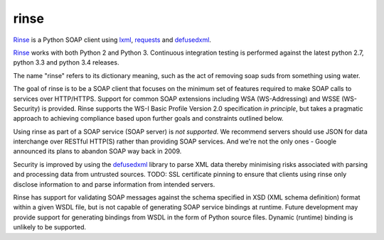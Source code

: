 rinse
=====

Rinse_ is a Python SOAP client using lxml_, requests_ and defusedxml_.

.. image:: https://img.shields.io/pypi/v/rinse.svg
    :target: https://pypi.python.org/pypi/rinse/
    :alt: Latest Version

.. image:: https://img.shields.io/pypi/pyversions/rinse.svg
    :target: https://pypi.python.org/pypi/rinse/
    :alt: Latest Version

.. image:: https://readthedocs.org/projects/rinse/badge/?version=latest
    :target: https://rinse.readthedocs.org/
    :alt: Documentation

.. image:: https://img.shields.io/travis/tysonclugg/rinse.svg
    :target: https://travis-ci.org/tysonclugg/rinse
    :alt: Build Status

.. image:: https://img.shields.io/coveralls/tysonclugg/rinse.svg
   :target: https://coveralls.io/github/tysonclugg/rinse
   :alt: Coverage

Rinse_ works with both Python 2 and Python 3.  Continuous integration 
testing is performed against the latest python 2.7, python 3.3 and
python 3.4 releases.

The name "rinse" refers to its dictionary meaning, such as the act of 
removing soap suds from something using water.

The goal of rinse is to be a SOAP client that focuses on the minimum set 
of features required to make SOAP calls to services over HTTP/HTTPS.  
Support for common SOAP extensions including WSA (WS-Addressing) and 
WSSE (WS-Security) is provided.  Rinse supports the WS-I Basic Profile 
Version 2.0 specification *in principle*, but takes a pragmatic approach 
to achieving compliance based upon further goals and constraints 
outlined below.

Using rinse as part of a SOAP service (SOAP server) is *not supported*.  
We recommend servers should use JSON for data interchange over RESTful 
HTTP(S) rather than providing SOAP services.  And we're not the only 
ones - Google announced its plans to abandon SOAP way back in 2009.

Security is improved by using the defusedxml_ library to parse XML data 
thereby minimising risks associated with parsing and processing data 
from untrusted sources.  TODO: SSL certificate pinning to ensure that 
clients using rinse only disclose information to and parse information 
from intended servers.

Rinse has support for validating SOAP messages against the schema 
specified in XSD (XML schema definition) format within a given WSDL 
file, but is not capable of generating SOAP service bindings at runtime.  
Future development may provide support for generating bindings from WSDL 
in the form of Python source files.  Dynamic (runtime) binding is 
unlikely to be supported.

.. _Rinse: https://rinse.readthedocs.org/en/latest/
.. _requests: http://docs.python-requests.org/en/latest/
.. _lxml: http://lxml.de/
.. _defusedxml: https://pypi.python.org/pypi/defusedxml


